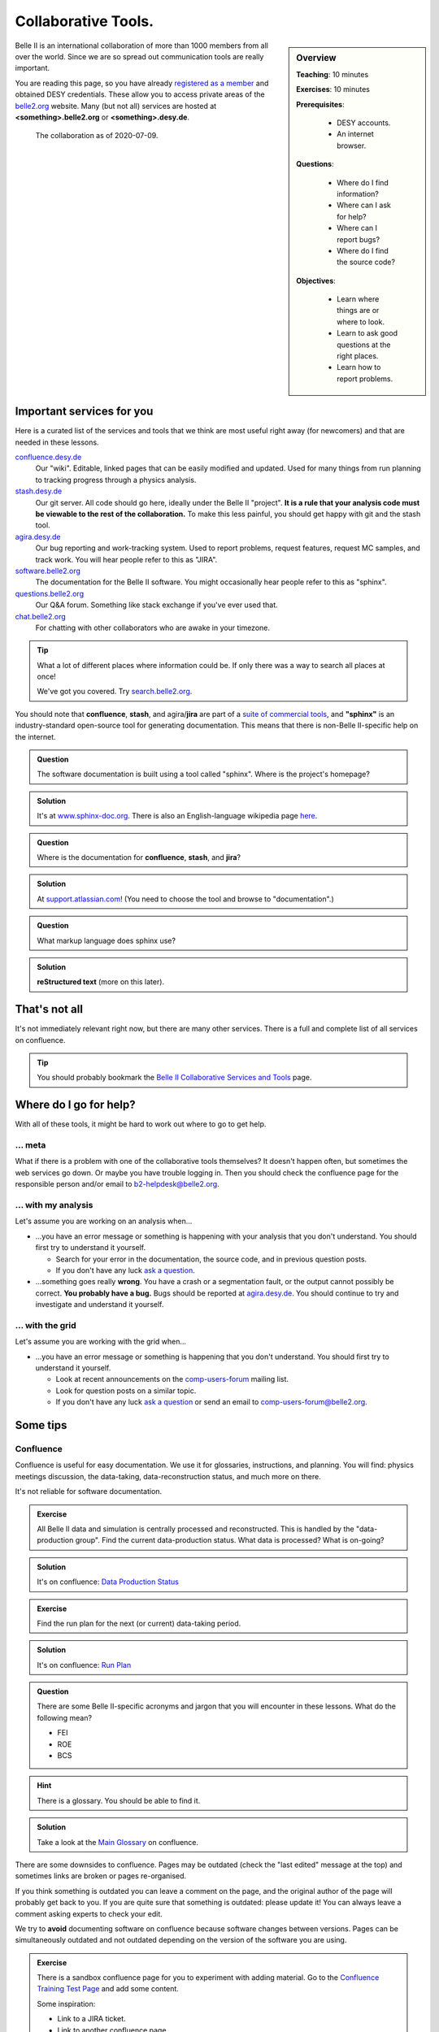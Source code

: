 .. _onlinebook_collaborative_tools:

Collaborative Tools.
====================

.. sidebar:: Overview
    :class: overview

    **Teaching**: 10 minutes

    **Exercises**: 10 minutes

    **Prerequisites**: 
    	
    	* DESY accounts.
        * An internet browser.

    **Questions**:

        * Where do I find information?
        * Where can I ask for help?
        * Where can I report bugs?
        * Where do I find the source code?

    **Objectives**:

        * Learn where things are or where to look.
        * Learn to ask good questions at the right places.
        * Learn how to report problems.

Belle II is an international collaboration of more than 1000 members from all 
over the world.
Since we are so spread out communication tools are really important.

You are reading this page, so you have already 
`registered as a member <https://confluence.desy.de/x/ET0HAg>`_
and obtained DESY credentials.
These allow you to access private areas of the
`belle2.org <https://belle2.org>`_ website.
Many (but not all) services are hosted at **<something>.belle2.org** or 
**<something>.desy.de**.

.. figure:: collaborative_tools/Belle2CollaborationMap20200709.png

    The collaboration as of 2020-07-09.

Important services for you
--------------------------

Here is a curated list of the services and tools that we think are most useful 
right away (for newcomers) and that are needed in these lessons.

`confluence.desy.de <https://confluence.desy.de>`_
    Our "wiki". 
    Editable, linked pages that can be easily modified and updated. 
    Used for many things from run planning to tracking progress through a
    physics analysis.

`stash.desy.de <https://stash.desy.de>`_
    Our git server. 
    All code should go here, ideally under the Belle II "project". 
    **It is a rule that your analysis code must be viewable to the rest of the
    collaboration.**
    To make this less painful, you should get happy with git and the stash tool.

`agira.desy.de <https://agira.desy.de>`_
    Our bug reporting and work-tracking system. 
    Used to report problems, request features, request MC samples, and track
    work. 
    You will hear people refer to this as "JIRA".

`software.belle2.org <https://software.belle2.org>`_
    The documentation for
    the Belle II software.
    You might occasionally hear people refer to this as "sphinx".

`questions.belle2.org <https://questions.belle2.org>`_
    Our Q&A forum. 
    Something like stack exchange if you've ever used that.

`chat.belle2.org <https://chat.belle2.org>`_
    For chatting with other collaborators who are awake in your timezone.

.. tip::

        What a lot of different places where information could be.
        If only there was a way to search all places at once!

        We've got you covered. 
        Try `search.belle2.org <https://search.belle2.org>`_.

You should note that **confluence**, **stash**, and agira/**jira** are part of 
a `suite of commercial tools <https://www.atlassian.com/>`_, and **"sphinx"**
is an industry-standard open-source tool for generating documentation.
This means that there is non-Belle II-specific help on the internet.

.. admonition:: Question
     :class: exercise stacked

     The software documentation is built using a tool called "sphinx". 
     Where is the project's homepage?

.. admonition:: Solution
   :class: toggle solution

   It's at `www.sphinx-doc.org <https://www.sphinx-doc.org>`_.
   There is also an English-language wikipedia page 
   `here <https://en.wikipedia.org/wiki/Sphinx_(documentation_generator)>`__.

.. admonition:: Question
     :class: exercise stacked

     Where is the documentation for **confluence**, **stash**, and **jira**?

.. admonition:: Solution
   :class: toggle solution

   At `support.atlassian.com <https://support.atlassian.com>`_!
   (You need to choose the tool and browse to "documentation".)

.. admonition:: Question
     :class: exercise stacked

     What markup language does sphinx use?

.. admonition:: Solution
   :class: toggle solution

   **reStructured text** (more on this later).

That's not all
--------------

It's not immediately relevant right now, but there are many other services.
There is a full and complete list of all services on confluence.

.. centered:: `Belle II Collaborative Services and Tools <https://confluence.desy.de/x/96PwAw>`_.

.. tip::

        You should probably bookmark the
        `Belle II Collaborative Services and Tools
        <https://confluence.desy.de/x/96PwAw>`_
        page.


Where do I go for help?
-----------------------

With all of these tools, it might be hard to work out where to go to get help.

... meta
~~~~~~~~

What if there is a problem with one of the collaborative tools themselves?
It doesn't happen often, but sometimes the web services go down.
Or maybe you have trouble logging in.
Then you should check the confluence page for the responsible person and/or 
email to b2-helpdesk@belle2.org.

... with my analysis
~~~~~~~~~~~~~~~~~~~~

Let's assume you are working on an analysis when...

* ...you have an error message or something is happening with your analysis
  that you don't understand. 
  You should first try to understand it yourself.

  - Search for your error in the documentation, the source code, and in 
    previous question posts.

  - If you don't have any luck `ask a question <https://questions.belle2.org>`_.

* ...something goes really **wrong**.
  You have a crash or a segmentation fault, or the output cannot possibly be
  correct.
  **You probably have a bug.**
  Bugs should be reported at `agira.desy.de`_.
  You should continue to try and investigate and understand it yourself.

... with the grid
~~~~~~~~~~~~~~~~~

Let's assume you are working with the grid when...

* ...you have an error message or something is happening that you don't 
  understand.
  You should first try to understand it yourself.

  - Look at recent announcements on the 
    `comp-users-forum <https://lists.belle2.org/sympa/info/comp-users-forum>`_ 
    mailing list.

  - Look for question posts on a similar topic.

  - If you don't have any luck `ask a question <https://questions.belle2.org>`_
    or send an email to comp-users-forum@belle2.org.

Some tips
---------

Confluence
~~~~~~~~~~

Confluence is useful for easy documentation.
We use it for glossaries, instructions, and planning.
You will find: physics meetings discussion, the data-taking,
data-reconstruction status, and much more on there.

It's not reliable for software documentation.

.. admonition:: Exercise
    :class: exercise stacked

    All Belle II data and simulation is centrally processed and reconstructed.
    This is handled by the "data-production group".
    Find the current data-production status.
    What data is processed? 
    What is on-going?

.. admonition:: Solution
    :class: toggle solution
   
    It's on confluence:
    `Data Production Status
    <https://confluence.desy.de/x/fGCJC>`_

.. admonition:: Exercise
    :class: exercise stacked

    Find the run plan for the next (or current) data-taking period.

.. admonition:: Solution
    :class: toggle solution
   
    It's on confluence:
    `Run Plan <https://confluence.desy.de/x/Xgp0Bw>`_

.. admonition:: Question
    :class: exercise stacked

    There are some Belle II-specific acronyms and jargon that you will 
    encounter in these lessons.
    What do the following mean?

    * FEI
    * ROE
    * BCS

.. admonition:: Hint
    :class: toggle xhint stacked

    There is a glossary.
    You should be able to find it.

.. admonition:: Solution
    :class: toggle solution
   
    Take a look at the `Main Glossary 
    <https://confluence.desy.de/x/gwgWAg>`_
    on confluence.

There are some downsides to confluence. 
Pages may be outdated (check the "last edited" message at the top) and
sometimes links are broken or pages re-organised.

If you think something is outdated you can leave a comment on the page, and the
original author of the page will probably get back to you.
If you are quite sure that something is outdated: please update it!
You can always leave a comment asking experts to check your edit.

We try to **avoid** documenting software on confluence because software
changes between versions.
Pages can be simultaneously outdated and not outdated depending on the version
of the software you are using.

.. admonition:: Exercise
    :class: exercise

    There is a sandbox confluence page for you to experiment with adding 
    material.
    Go to the `Confluence Training Test Page <https://confluence.desy.de/x/61Z8Cg>`_ and add some content.

    Some inspiration:

    * Link to a JIRA ticket.
    * Link to another confluence page.
    * Tag your colleagues.
    * Add the date.
    * Add your favourite picture of a cat / piece of art.


How to ask a good question
~~~~~~~~~~~~~~~~~~~~~~~~~~

Like most Q&A forums, `questions.belle2.org <https://questions.belle2.org>`_ is
only as good as the posts.
Even though you have a problem and you want help quickly it is worthwile to
take time on presentation.

0. Search for existing questions.
1. Try to boil down the issue to the minimal (non)-working example, what you 
   expect to happen, as well as instructions on how to run it.
2. Try to include all details that are needed to reproduce the issue but 
   avoid walls of text.
3. Include full error messages and logs.
4. Make use of formatting (for code, logs, . . . ).
5. If you use data, include a path or a small example data file.
6. Choose an appropriate title, and use tags.

.. admonition:: Question
    :class: exercise stacked

    What is an MWE?

.. admonition:: Hint
    :class: toggle xhint stacked

    This is jargon but it is not specific to Belle II.

.. admonition:: Solution
    :class: toggle solution

    It stands for minimal working example.

    .. seealso:: 

         `This excellent stack overflow post
         <https://stackoverflow.com/help/minimal-reproducible-example>`_ 
         and `this English language wikipedia page
         <https://en.wikipedia.org/wiki/Minimal_working_example>`_.


.. seealso::

    There is a meta-question post: 
    `How do I ask a good software question here?
    <https://questions.belle2.org/question/3625/how-do-i-ask-a-good-software-question-here/>`_

A bit more about formatting
^^^^^^^^^^^^^^^^^^^^^^^^^^^

When writing your questions post, you can turn on "preview" (this is helpful).
You can use simple markdown syntax.
Code is indented by four spaces, and you can use latex!

.. code:: markdown

        This is some normal text.
        This is normal text with inline code `[ x*x for x in range(10) ]`.

            # this is code (or a log message), indented 4 spaces
            for i in range(1000):
                print(i)

        Here is something someone said as a quote:

        > Ask good questions.

        Here is some text with inline math: $ e^{-i\pi} = -1 $. Display math also works:

        $$ \hat{f}(\xi) = \int_{-\infty}^{\infty} f(x)\ e^{-2\pi i x \xi}{\rm d}x $$

This gets rendered something like:

.. figure:: collaborative_tools/formatting.png
   :width: 750px
   :align: center
   :alt: An example questions post.


Housekeeping
^^^^^^^^^^^^

When your question has been answered, you should mark it as "resolved" and
up- (or down-) vote anything that was useful (or unhelpful).

You should also vote on other good questions.
This helps everyone find relevant good information.

.. figure:: collaborative_tools/close_and_upvote.png
   :width: 150px
   :align: center
   :alt: Click on the circle to choose an answer.

   Click on the circle with a check-mark to choose an answer.
   Click on the arrow to up-vote.

Don't forget to answer!
^^^^^^^^^^^^^^^^^^^^^^^

The forum is a Q& **A** forum. 
If you know an answer to a question: answer it!

.. tip::

    If you *don't* know the answer, but know someone who you think might: 
    please tag them in a comment.

A bit more about working with stash and JIRA
~~~~~~~~~~~~~~~~~~~~~~~~~~~~~~~~~~~~~~~~~~~~

.. admonition:: Exercise
     :class: exercise stacked

     Go to https://stash.desy.de
     
     * What's displayed at the dashboard/home screen?
     * Find the main Belle II software repository.
     * Look at the commits.

.. admonition:: Solution
   :class: toggle solution
   
   Some of that is just browsing.
   We trust that you did it.
   The main software repository is:
   https://stash.desy.de/projects/B2/repos/software , and the list of commits 
   is `here <https://stash.desy.de/projects/B2/repos/software/commits>`__.

.. admonition:: Exercise
     :class: exercise stacked

     Go to https://agira.desy.de
     
     * What’s displayed at the dashboard/home screen?
     * Where is the Belle II "project"?
     * Browse a couple of issues.

.. admonition:: Solution
   :class: toggle solution
   
   The Belle II project is:
   https://agira.desy.de/projects/BII

Here is a rough workflow for working with stash and JIRA.

1. Identify an issue: Feature requests, bug report, ...

   - If you don’t know if it's a real bug, you can always ask on questions.

2. Open an issue on JIRA and assign someone to work on it

   - Click "create" and fill out the form.

   - It can be reassigned, so either guess someone or leave it as "Automatic".
     If you leave assignee as Automatic but choose a "component" then the 
     person in charge of the package is automatically assigned.

3. Discuss there in comments: Is this really a bug? Do we really need this
   feature?

4. You (or someone else will) create a branch that references the issue,
   write some code, and add some commits to the branch.

5. You (or someone else will) open a pull request, add reviewers, and add a 
   clear description.

   - You (or someone else) can edit the text, title, and reviewers after a
     first attempt.

6. Reviewers look at the changes, leave comments on code and in general.

7. The developer will react to reviewers

   - more commits to this branch

8. After all reviewers agree: Merge!

.. seealso:: 

    `How do I send a JIRA ticket?
    <https://questions.belle2.org/question/1317/how-do-i-send-a-jira-ticket/>`_

.. tip:: 

    You should already be ok with 1-3.
    With a bit of practice, and the :ref:`onlinebook_software_prerequisites`, 
    we hope you will be able to also do 4-8.

There is a problem with the documentation!
~~~~~~~~~~~~~~~~~~~~~~~~~~~~~~~~~~~~~~~~~~

As we mentioned before, the software documentation is generated by a tool
called **sphinx**.
This is nice because it is well integrated with python.
The page you are now reading is written in sphinx.

.. admonition:: Exercise
     :class: exercise stacked

     Find the source file for this page.

.. admonition:: Hint
    :class: toggle xhint stacked

    Scroll to the top and you should see a helpful looking link.

.. admonition:: Solution
   :class: toggle solution

   It's `here <../../_sources/online_book/welcome/collaborative_tools.rst.txt>`__.

If you discover an omission or a problem (or even a typo) you can actually 
fix it quite easily yourself.
It is a good excuse for a first pull request, and you will make the software
developers very happy.

.. seealso:: :ref:`doctools`

.. seealso:: `How do I make a pull request? <https://questions.belle2.org/question/683/how-do-i-make-a-pull-request/>`_


And finally: Be bold!
---------------------

You can make a difference!

People are nice: don't be too afraid to bother them or break stuff (chances are
you won't, anyway).
Ask for help on `questions.belle2.org <https://questions.belle2.org>`_ or leave
a comment on a confluence page or on a JIRA ticket.

Help us out with documentation: as a beginner, you know best what is missing!

.. admonition:: Key points
    :class: key-points

    * Software documentation → `software.belle2.org <https://software.belle2.org>`_.
    * Ask questions (and answer them) at `questions.belle2.org <https://questions.belle2.org>`_.
    * `Confluence <https://confluence.desy.de>`_ is our wiki.
    * Code → `stash.desy.de <https://stash.desy.de>`_.
    * Bugs, feature requests → `agira.desy.de <https://agira.desy.de>`_.

.. tip:: Good questions are also documentation and are also helpful!

.. tip:: Bugs do exist, don't hesitate too much to report them.

.. topic:: Author(s) of this lesson

     Kilian Lieret,
     Sam Cunliffe
